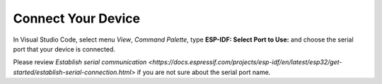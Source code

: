 Connect Your Device
===============================

In Visual Studio Code, select menu `View`, `Command Palette`, type **ESP-IDF: Select Port to Use:** and choose the serial port that your device is connected.

Please review `Establish serial communication <https://docs.espressif.com/projects/esp-idf/en/latest/esp32/get-started/establish-serial-connection.html>` if you are not sure about the serial port name.
